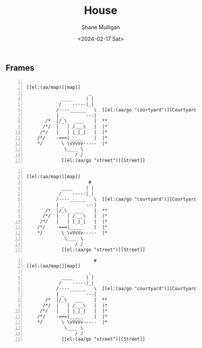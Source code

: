 #+TITLE: House
#+DATE: <2024-02-17 Sat>
#+AUTHOR: Shane Mulligan
#+KEYWORDS: ascii-adventures

** Frames
:PROPERTIES:
:delay:    1
:END:

# This should animate when loaded
# I will need to make a new mode to animate one of these

#+BEGIN_SRC hypertext -n :async :results verbatim code

  [[el:(aa/map)][map]]
                         _
               ____     | |
              /    -----|_|
             /----______   \  [[el:(aa/go "courtyard")][Courtyard]]
             | _        ---|
         /*  |/_\   ___    |  **
        /*/  |   | /___\   |  |*
       /*/   |   | |_|_|   |  |*
      /*/    -===|_____    |  |*
      */       \ \vVvVv-----  |*
                \____ \
                    / /
               [[el:(aa/go "street")][Street]]
#+END_SRC

#+BEGIN_SRC hypertext -n :async :results verbatim code

  [[el:(aa/map)][map]]
                         #
               ____     | |
              /    -----|_|
             /----______   \  [[el:(aa/go "courtyard")][Courtyard]]
             | _        ---|
         /*  |/_\   ___    |  **
        /*/  |   | /___\   |  |*
       /*/   |   | |_|_|   |  |*
      /*/    -===|_____    |  |*
      */       \ \vVvVv-----  |*
                \____ \
                    / /
               [[el:(aa/go "street")][Street]]
#+END_SRC

#+BEGIN_SRC hypertext -n :async :results verbatim code
                           #
  [[el:(aa/map)][map]]
                         _
               ____     | |
              /    -----|_|
             /----______   \  [[el:(aa/go "courtyard")][Courtyard]]
             | _        ---|
         /*  |/_\   ___    |  **
        /*/  |   | /___\   |  |*
       /*/   |   | |_|_|   |  |*
      /*/    -===|_____    |  |*
      */       \ \vVvVv-----  |*
                \____ \
                    / /
               [[el:(aa/go "street")][Street]]
#+END_SRC
